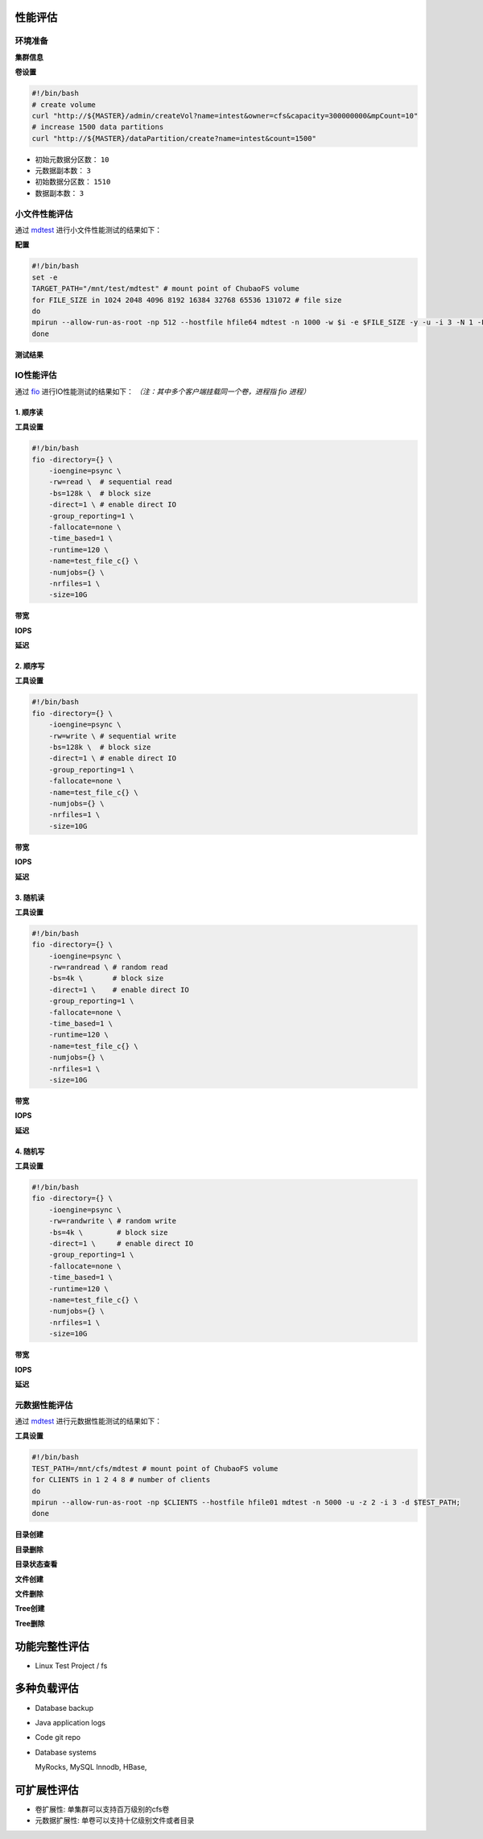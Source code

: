 性能评估
----------------

环境准备
^^^^^^^^^^^

**集群信息**

.. csv-table:: 集群信息
   :file: csv/performance-environment.csv

**卷设置**

.. code-block:: bash

    #!/bin/bash
    # create volume
    curl "http://${MASTER}/admin/createVol?name=intest&owner=cfs&capacity=300000000&mpCount=10"
    # increase 1500 data partitions
    curl "http://${MASTER}/dataPartition/create?name=intest&count=1500"


- 初始元数据分区数： ``10``
- 元数据副本数： ``3``
- 初始数据分区数： ``1510``
- 数据副本数： ``3``

小文件性能评估
^^^^^^^^^^^^^^^^^^^^^^^^^^^^^^^^^^^^^^^

通过 mdtest_ 进行小文件性能测试的结果如下：

.. _mdtest: https://github.com/LLNL/mdtest

**配置**

.. code-block:: bash

    #!/bin/bash
    set -e
    TARGET_PATH="/mnt/test/mdtest" # mount point of ChubaoFS volume
    for FILE_SIZE in 1024 2048 4096 8192 16384 32768 65536 131072 # file size
    do
    mpirun --allow-run-as-root -np 512 --hostfile hfile64 mdtest -n 1000 -w $i -e $FILE_SIZE -y -u -i 3 -N 1 -F -R -d $TARGET_PATH;
    done

**测试结果**

.. image:: pic/cfs-small-file-benchmark.png
   :align: center
   :scale: 50 %
   :alt: Small File Benchmark

.. csv-table:: 小文件性能评估结果
   :file: csv/cfs-small-file-benchmark.csv

IO性能评估
^^^^^^^^^^^^^^^^^^^^^^^^^^^^^^

通过 fio_ 进行IO性能测试的结果如下： *（注：其中多个客户端挂载同一个卷，进程指 fio 进程）*

.. _fio: https://github.com/axboe/fio

1. 顺序读
===================

**工具设置**

.. code-block:: bash

    #!/bin/bash
    fio -directory={} \
        -ioengine=psync \
        -rw=read \  # sequential read
        -bs=128k \  # block size
        -direct=1 \ # enable direct IO
        -group_reporting=1 \
        -fallocate=none \
        -time_based=1 \
        -runtime=120 \
        -name=test_file_c{} \
        -numjobs={} \
        -nrfiles=1 \
        -size=10G

**带宽**

.. image:: pic/cfs-fio-sequential-read-bandwidth.png
   :align: center
   :scale: 50 %
   :alt: Sequential Read Bandwidth (MB/s)

.. csv-table:: 顺序读带宽 (MB/s)
   :file: csv/cfs-fio-sequential-read-bandwidth.csv

**IOPS**

.. image:: pic/cfs-fio-sequential-read-iops.png
   :align: center
   :scale: 50 %
   :alt: Sequential Read IOPS

.. csv-table:: 顺序读IOPS
   :file: csv/cfs-fio-sequential-read-iops.csv

**延迟**

.. image:: pic/cfs-fio-sequential-read-latency.png
   :align: center
   :scale: 50 %
   :alt: Sequential Read Latency (Microsecond)

.. csv-table:: 顺序读延迟 (微秒)
   :file: csv/cfs-fio-sequential-read-latency.csv

2. 顺序写
===================

**工具设置**

.. code-block:: bash

    #!/bin/bash
    fio -directory={} \
        -ioengine=psync \
        -rw=write \ # sequential write
        -bs=128k \  # block size
        -direct=1 \ # enable direct IO
        -group_reporting=1 \
        -fallocate=none \
        -name=test_file_c{} \
        -numjobs={} \
        -nrfiles=1 \
        -size=10G

**带宽**

.. image:: pic/cfs-fio-sequential-write-bandwidth.png
   :align: center
   :scale: 50 %
   :alt: Sequential Write Bandwidth (MB/s)

.. csv-table:: 顺序写带宽 (MB/s)
   :file: csv/cfs-fio-sequential-write-bandwidth.csv

**IOPS**

.. image:: pic/cfs-fio-sequential-write-iops.png
   :align: center
   :scale: 50 %
   :alt: Sequential Write IOPS

.. csv-table:: 顺序写IOPS
   :file: csv/cfs-fio-sequential-write-iops.csv

**延迟**

.. image:: pic/cfs-fio-sequential-write-latency.png
   :align: center
   :scale: 50 %
   :alt: Sequential Write Latency (Microsecond)

.. csv-table:: 顺序写延迟 (微秒)
   :file: csv/cfs-fio-sequential-write-latency.csv

3. 随机读
===================

**工具设置**

.. code-block:: bash

    #!/bin/bash
    fio -directory={} \
        -ioengine=psync \
        -rw=randread \ # random read
        -bs=4k \       # block size
        -direct=1 \    # enable direct IO
        -group_reporting=1 \
        -fallocate=none \
        -time_based=1 \
        -runtime=120 \
        -name=test_file_c{} \
        -numjobs={} \
        -nrfiles=1 \
        -size=10G

**带宽**

.. image:: pic/cfs-fio-random-read-bandwidth.png
   :align: center
   :scale: 50 %
   :alt:  Random Read Bandwidth (MB/s)

.. csv-table:: 随机读带宽 (MB/s)
   :file: csv/cfs-fio-random-read-bandwidth.csv

**IOPS**

.. image:: pic/cfs-fio-random-read-iops.png
   :align: center
   :scale: 50 %
   :alt:  Random Read IOPS

.. csv-table:: 随机读IOPS
   :file: csv/cfs-fio-random-read-iops.csv

**延迟**

.. image:: pic/cfs-fio-random-read-latency.png
   :align: center
   :scale: 50 %
   :alt:  Random Read Latency (Microsecond)

.. csv-table:: 随机读延迟 (微秒)
   :file: csv/cfs-fio-random-read-latency.csv

4. 随机写
===================

**工具设置**

.. code-block:: bash

    #!/bin/bash
    fio -directory={} \
        -ioengine=psync \
        -rw=randwrite \ # random write
        -bs=4k \        # block size
        -direct=1 \     # enable direct IO
        -group_reporting=1 \
        -fallocate=none \
        -time_based=1 \
        -runtime=120 \
        -name=test_file_c{} \
        -numjobs={} \
        -nrfiles=1 \
        -size=10G

**带宽**

.. image:: pic/cfs-fio-random-write-bandwidth.png
   :align: center
   :scale: 50 %
   :alt:  Random Write Bandwidth (MB/s)

.. csv-table:: 随机写带宽 (MB/s)
   :file: csv/cfs-fio-random-write-bandwidth.csv

**IOPS**

.. image:: pic/cfs-fio-random-write-iops.png
   :align: center
   :scale: 50 %
   :alt:  Random Write IOPS

.. csv-table:: 随机写IOPS
   :file: csv/cfs-fio-random-write-iops.csv

**延迟**

.. image:: pic/cfs-fio-random-write-latency.png
   :align: center
   :scale: 50 %
   :alt:  Random Write Latency

.. csv-table:: 随机写延迟 (微秒)
   :file: csv/cfs-fio-random-write-latency.csv

元数据性能评估
^^^^^^^^^^^^^^^^^^^^^^^^^^^^^^^^^^^^

通过 mdtest_ 进行元数据性能测试的结果如下：

.. _mdtest: https://github.com/LLNL/mdtest

**工具设置**

.. code-block:: bash

    #!/bin/bash
    TEST_PATH=/mnt/cfs/mdtest # mount point of ChubaoFS volume
    for CLIENTS in 1 2 4 8 # number of clients
    do
    mpirun --allow-run-as-root -np $CLIENTS --hostfile hfile01 mdtest -n 5000 -u -z 2 -i 3 -d $TEST_PATH;
    done

**目录创建**

.. image:: pic/cfs-mdtest-dir-creation.png
   :align: center
   :scale: 50 %
   :alt: Dir Creation

.. csv-table:: 目录创建评估结果
   :file: csv/cfs-mdtest-dir-creation.csv

**目录删除**

.. image:: pic/cfs-mdtest-dir-removal.png
   :align: center
   :scale: 50 %
   :alt: Dir Removal

.. csv-table:: 目录删除评估结果
   :file: csv/cfs-mdtest-dir-removal.csv

**目录状态查看**

.. image:: pic/cfs-mdtest-dir-stat.png
   :align: center
   :scale: 50 %
   :alt: Dir Stat

.. csv-table:: 目录状态查看评估结果
   :file: csv/cfs-mdtest-dir-stat.csv

**文件创建**

.. image:: pic/cfs-mdtest-file-creation.png
   :align: center
   :scale: 50 %
   :alt: File Creation

.. csv-table:: 文件创建评估结果
   :file: csv/cfs-mdtest-file-creation.csv

**文件删除**

.. image:: pic/cfs-mdtest-file-removal.png
   :align: center
   :scale: 50 %
   :alt: File Removal

.. csv-table:: 文件删除评估结果
   :file: csv/cfs-mdtest-file-removal.csv

**Tree创建**

.. image:: pic/cfs-mdtest-tree-creation.png
   :align: center
   :scale: 50 %
   :alt: Tree Creation

.. csv-table:: Tree创建评估结果
   :file: csv/cfs-mdtest-tree-creation.csv

**Tree删除**

.. image:: pic/cfs-mdtest-tree-removal.png
   :align: center
   :scale: 50 %
   :alt: Tree Removal

.. csv-table:: Tree删除评估结果
   :file: csv/cfs-mdtest-tree-removal.csv

功能完整性评估
-----------------

- Linux Test Project / fs

多种负载评估
--------------

- Database backup

- Java application logs

- Code git repo

- Database systems
  
  MyRocks,
  MySQL Innodb,
  HBase,

可扩展性评估
----------------

- 卷扩展性: 单集群可以支持百万级别的cfs卷

- 元数据扩展性: 单卷可以支持十亿级别文件或者目录



